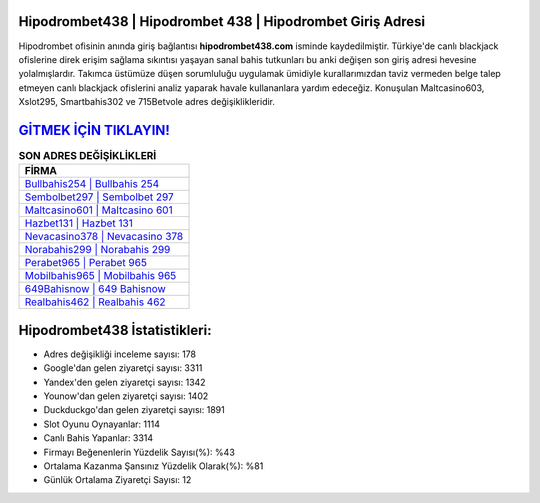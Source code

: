 ﻿Hipodrombet438 | Hipodrombet 438 | Hipodrombet Giriş Adresi
===================================

.. image:: images/hipodrombet-giris.jpg
   :width: 600
   
Hipodrombet ofisinin anında giriş bağlantısı **hipodrombet438.com** isminde kaydedilmiştir. Türkiye'de canlı blackjack ofislerine direk erişim sağlama sıkıntısı yaşayan sanal bahis tutkunları bu anki değişen son giriş adresi hevesine yolalmışlardır. Takımca üstümüze düşen sorumluluğu uygulamak ümidiyle kurallarımızdan taviz vermeden belge talep etmeyen canlı blackjack ofislerini analiz yaparak havale kullananlara yardım edeceğiz. Konuşulan Maltcasino603, Xslot295, Smartbahis302 ve 715Betvole adres değişiklikleridir.

`GİTMEK İÇİN TIKLAYIN! <https://uclck.me/gonow>`_
==============

.. list-table:: **SON ADRES DEĞİŞİKLİKLERİ**
   :widths: 100
   :header-rows: 1

   * - FİRMA
   * - `Bullbahis254 | Bullbahis 254 <bullbahis254-bullbahis-254-bullbahis-giris-adresi.html>`_
   * - `Sembolbet297 | Sembolbet 297 <sembolbet297-sembolbet-297-sembolbet-giris-adresi.html>`_
   * - `Maltcasino601 | Maltcasino 601 <maltcasino601-maltcasino-601-maltcasino-giris-adresi.html>`_	 
   * - `Hazbet131 | Hazbet 131 <hazbet131-hazbet-131-hazbet-giris-adresi.html>`_	 
   * - `Nevacasino378 | Nevacasino 378 <nevacasino378-nevacasino-378-nevacasino-giris-adresi.html>`_ 
   * - `Norabahis299 | Norabahis 299 <norabahis299-norabahis-299-norabahis-giris-adresi.html>`_
   * - `Perabet965 | Perabet 965 <perabet965-perabet-965-perabet-giris-adresi.html>`_	 
   * - `Mobilbahis965 | Mobilbahis 965 <mobilbahis965-mobilbahis-965-mobilbahis-giris-adresi.html>`_
   * - `649Bahisnow | 649 Bahisnow <649bahisnow-649-bahisnow-bahisnow-giris-adresi.html>`_
   * - `Realbahis462 | Realbahis 462 <realbahis462-realbahis-462-realbahis-giris-adresi.html>`_
	 
Hipodrombet438 İstatistikleri:
===================================	 
* Adres değişikliği inceleme sayısı: 178
* Google'dan gelen ziyaretçi sayısı: 3311
* Yandex'den gelen ziyaretçi sayısı: 1342
* Younow'dan gelen ziyaretçi sayısı: 1402
* Duckduckgo'dan gelen ziyaretçi sayısı: 1891
* Slot Oyunu Oynayanlar: 1114
* Canlı Bahis Yapanlar: 3314
* Firmayı Beğenenlerin Yüzdelik Sayısı(%): %43
* Ortalama Kazanma Şansınız Yüzdelik Olarak(%): %81
* Günlük Ortalama Ziyaretçi Sayısı: 12
